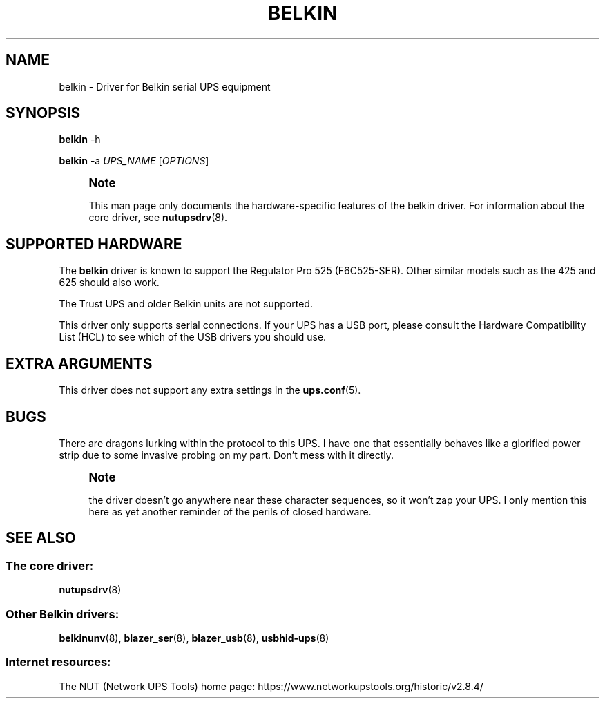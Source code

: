 '\" t
.\"     Title: belkin
.\"    Author: [FIXME: author] [see http://www.docbook.org/tdg5/en/html/author]
.\" Generator: DocBook XSL Stylesheets vsnapshot <http://docbook.sf.net/>
.\"      Date: 08/08/2025
.\"    Manual: NUT Manual
.\"    Source: Network UPS Tools 2.8.4
.\"  Language: English
.\"
.TH "BELKIN" "8" "08/08/2025" "Network UPS Tools 2\&.8\&.4" "NUT Manual"
.\" -----------------------------------------------------------------
.\" * Define some portability stuff
.\" -----------------------------------------------------------------
.\" ~~~~~~~~~~~~~~~~~~~~~~~~~~~~~~~~~~~~~~~~~~~~~~~~~~~~~~~~~~~~~~~~~
.\" http://bugs.debian.org/507673
.\" http://lists.gnu.org/archive/html/groff/2009-02/msg00013.html
.\" ~~~~~~~~~~~~~~~~~~~~~~~~~~~~~~~~~~~~~~~~~~~~~~~~~~~~~~~~~~~~~~~~~
.ie \n(.g .ds Aq \(aq
.el       .ds Aq '
.\" -----------------------------------------------------------------
.\" * set default formatting
.\" -----------------------------------------------------------------
.\" disable hyphenation
.nh
.\" disable justification (adjust text to left margin only)
.ad l
.\" -----------------------------------------------------------------
.\" * MAIN CONTENT STARTS HERE *
.\" -----------------------------------------------------------------
.SH "NAME"
belkin \- Driver for Belkin serial UPS equipment
.SH "SYNOPSIS"
.sp
\fBbelkin\fR \-h
.sp
\fBbelkin\fR \-a \fIUPS_NAME\fR [\fIOPTIONS\fR]
.if n \{\
.sp
.\}
.RS 4
.it 1 an-trap
.nr an-no-space-flag 1
.nr an-break-flag 1
.br
.ps +1
\fBNote\fR
.ps -1
.br
.sp
This man page only documents the hardware\-specific features of the belkin driver\&. For information about the core driver, see \fBnutupsdrv\fR(8)\&.
.sp .5v
.RE
.SH "SUPPORTED HARDWARE"
.sp
The \fBbelkin\fR driver is known to support the Regulator Pro 525 (F6C525\-SER)\&. Other similar models such as the 425 and 625 should also work\&.
.sp
The Trust UPS and older Belkin units are not supported\&.
.sp
This driver only supports serial connections\&. If your UPS has a USB port, please consult the Hardware Compatibility List (HCL) to see which of the USB drivers you should use\&.
.SH "EXTRA ARGUMENTS"
.sp
This driver does not support any extra settings in the \fBups.conf\fR(5)\&.
.SH "BUGS"
.sp
There are dragons lurking within the protocol to this UPS\&. I have one that essentially behaves like a glorified power strip due to some invasive probing on my part\&. Don\(cqt mess with it directly\&.
.if n \{\
.sp
.\}
.RS 4
.it 1 an-trap
.nr an-no-space-flag 1
.nr an-break-flag 1
.br
.ps +1
\fBNote\fR
.ps -1
.br
.sp
the driver doesn\(cqt go anywhere near these character sequences, so it won\(cqt zap your UPS\&. I only mention this here as yet another reminder of the perils of closed hardware\&.
.sp .5v
.RE
.SH "SEE ALSO"
.SS "The core driver:"
.sp
\fBnutupsdrv\fR(8)
.SS "Other Belkin drivers:"
.sp
\fBbelkinunv\fR(8), \fBblazer_ser\fR(8), \fBblazer_usb\fR(8), \fBusbhid-ups\fR(8)
.SS "Internet resources:"
.sp
The NUT (Network UPS Tools) home page: https://www\&.networkupstools\&.org/historic/v2\&.8\&.4/
